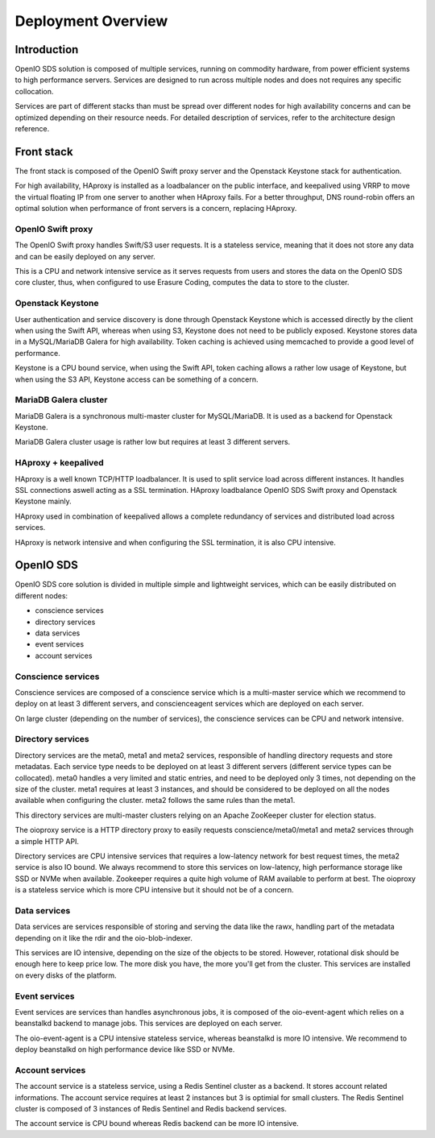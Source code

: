 .. _ref-install-guide:

===================
Deployment Overview
===================

Introduction
~~~~~~~~~~~~

OpenIO SDS solution is composed of multiple services, running on commodity hardware, from power efficient systems to high performance servers.
Services are designed to run across multiple nodes and does not requires any specific collocation.

Services are part of different stacks than must be spread over different nodes for high availability concerns and can be optimized depending on their resource needs. For detailed description of services, refer to the architecture design reference.

Front stack
~~~~~~~~~~~
The front stack is composed of the OpenIO Swift proxy server and the Openstack
Keystone stack for authentication.

For high availability, HAproxy is installed as a loadbalancer on the public
interface, and keepalived using VRRP to move the virtual floating IP from one server to another when HAproxy fails. For a better throughput, DNS round-robin offers an optimal solution when performance of front servers is a
concern, replacing HAproxy.

OpenIO Swift proxy
------------------
The OpenIO Swift proxy handles Swift/S3 user requests. It is a stateless service, meaning that it does not store any data and can be easily deployed on any server.

This is a CPU and network intensive service as it serves requests from users and stores the data on the OpenIO SDS core cluster, thus, when configured to use Erasure Coding, computes the data to store to the cluster.

Openstack Keystone
------------------
User authentication and service discovery is done through Openstack Keystone which is accessed directly by the client when using the Swift API, whereas when using S3, Keystone does not need to be publicly exposed. Keystone stores data in a MySQL/MariaDB Galera for high availability. Token caching is achieved using memcached to provide a good level of performance.

Keystone is a CPU bound service, when using the Swift API, token caching allows a rather low usage of Keystone, but when using the S3 API, Keystone access can be something of a concern.

MariaDB Galera cluster
----------------------
MariaDB Galera is a synchronous multi-master cluster for MySQL/MariaDB. It is used as a backend for Openstack Keystone.

MariaDB Galera cluster usage is rather low but requires at least 3 different servers.

HAproxy + keepalived
--------------------
HAproxy is a well known TCP/HTTP loadbalancer. It is used to split service load across different instances. It handles SSL connections aswell acting as a SSL termination. HAproxy loadbalance OpenIO SDS Swift proxy and Openstack Keystone mainly.

HAproxy used in combination of keepalived allows a complete redundancy of services and distributed load across services.

HAproxy is network intensive and when configuring the SSL termination, it is also CPU intensive.

OpenIO SDS
~~~~~~~~~~
OpenIO SDS core solution is divided in multiple simple and lightweight services, which can be easily distributed on different nodes:

- conscience services
- directory services
- data services
- event services
- account services

Conscience services
-------------------
Conscience services are composed of a conscience service which is a multi-master service which we recommend to deploy on at least 3 different servers, and conscienceagent services which are deployed on each server.

On large cluster (depending on the number of services), the conscience services can be CPU and network intensive.

Directory services
------------------
Directory services are the meta0, meta1 and meta2 services, responsible of handling directory requests and store metadatas. Each service type needs to be deployed on at least 3 different servers (different service types can be collocated). meta0 handles a very limited and static entries, and need to be deployed only 3 times, not depending on the size of the cluster. meta1 requires at least 3 instances, and should be considered to be deployed on all the nodes available when configuring the cluster. meta2 follows the same rules than the meta1.

This directory services are multi-master clusters relying on an Apache ZooKeeper cluster for election status.

The oioproxy service is a HTTP directory proxy to easily requests conscience/meta0/meta1 and meta2 services through a simple HTTP API.

Directory services are CPU intensive services that requires a low-latency network for best request times, the meta2 service is also IO bound. We always recommend to store this services on low-latency, high performance storage like SSD or NVMe when available. Zookeeper requires a quite high volume of RAM available to perform at best. The oioproxy is a stateless service which is more CPU intensive but it should not be of a concern.

Data services
-------------
Data services are services responsible of storing and serving the data like the rawx, handling part of the metadata depending on it like the rdir and the oio-blob-indexer.

This services are IO intensive, depending on the size of the objects to be stored. However, rotational disk should be enough here to keep price low. The more disk you have, the more you'll get from the cluster. This services are installed on every disks of the platform.

Event services
--------------
Event services are services than handles asynchronous jobs, it is composed of the oio-event-agent which relies on a beanstalkd backend to manage jobs. This services are deployed on each server.

The oio-event-agent is a CPU intensive stateless service, whereas beanstalkd is more IO intensive. We recommend to deploy beanstalkd on high performance device like SSD or NVMe.

Account services
----------------
The account service is a stateless service, using a Redis Sentinel cluster as a backend. It stores account related informations. The account service requires at least 2 instances but 3 is optimial for small clusters. The Redis Sentinel cluster is composed of 3 instances of Redis Sentinel and Redis backend services.

The account service is CPU bound whereas Redis backend can be more IO intensive.
